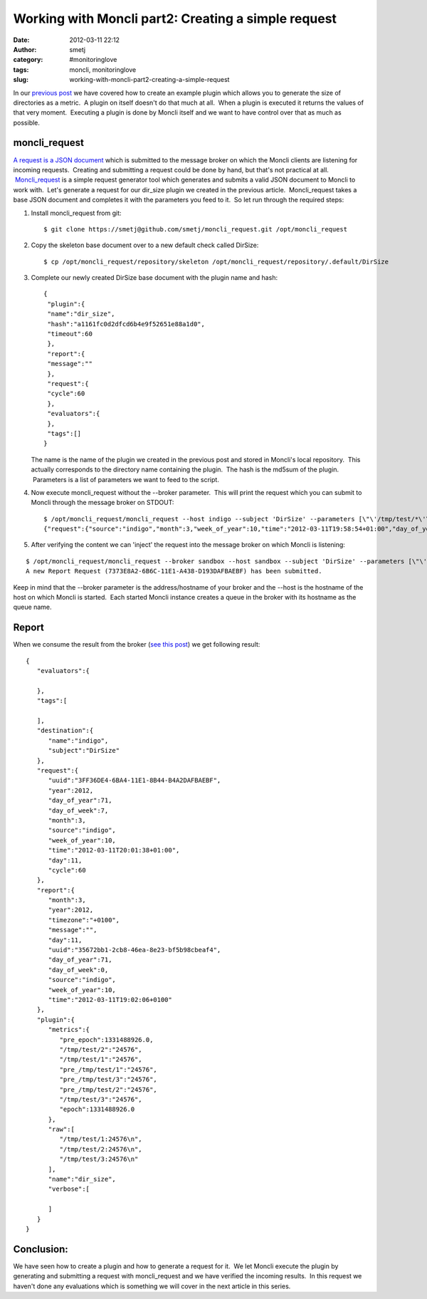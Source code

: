 Working with Moncli part2: Creating a simple request
####################################################
:date: 2012-03-11 22:12
:author: smetj
:category: #monitoringlove
:tags: moncli, monitoringlove
:slug: working-with-moncli-part2-creating-a-simple-request

In our `previous post`_ we have covered how to create an example plugin
which allows you to generate the size of directories as a metric.  A
plugin on itself doesn't do that much at all.  When a plugin is executed
it returns the values of that very moment.  Executing a plugin is done
by Moncli itself and we want to have control over that as much as
possible.

moncli\_request
~~~~~~~~~~~~~~~

`A request is a JSON document`_ which is submitted to the message broker
on which the Moncli clients are listening for incoming requests.
 Creating and submitting a request could be done by hand, but that's not
practical at all.  `Moncli\_request`_ is a simple request generator tool
which generates and submits a valid JSON document to Moncli to work
with.  Let's generate a request for our dir\_size plugin we created in
the previous article.  Moncli\_request takes a base JSON document and
completes it with the parameters you feed to it.  So let run through
the required steps:

#. Install moncli\_request from git:

   ::

       $ git clone https://smetj@github.com/smetj/moncli_request.git /opt/moncli_request

#. Copy the skeleton base document over to a new default check called
   DirSize:

   ::

       $ cp /opt/moncli_request/repository/skeleton /opt/moncli_request/repository/.default/DirSize

#. Complete our newly created DirSize base document with the plugin name
   and hash:

   ::

       {
        "plugin":{
        "name":"dir_size",
        "hash":"a1161fc0d2dfcd6b4e9f52651e88a1d0",
        "timeout":60
        },
        "report":{
        "message":""
        },
        "request":{
        "cycle":60
        },
        "evaluators":{
        },
        "tags":[]
       }

   The name is the name of the plugin we created in the previous post
   and stored in Moncli's local repository.  This actually corresponds
   to the directory name containing the plugin.  The hash is the md5sum
   of the plugin.  Parameters is a list of parameters we want to feed to
   the script.

#. Now execute moncli\_request without the --broker parameter.  This
   will print the request which you can submit to Moncli through the
   message broker on STDOUT:

   ::

       $ /opt/moncli_request/moncli_request --host indigo --subject 'DirSize' --parameters [\"\'/tmp/test/*\'\"]
       {"request":{"source":"indigo","month":3,"week_of_year":10,"time":"2012-03-11T19:58:54+01:00","day_of_year":71,"uuid":"DDB2AFC8-6BA3-11E1-B62D-8DA2DAFBAEBF","day":11,"day_of_week":7,"cycle":60,"year":2012},"plugin":{"parameters":["'/tmp/test/*'"],"hash":"a1161fc0d2dfcd6b4e9f52651e88a1d0","timeout":60,"name":"dir_size"},"report":{"message":""},"destination":{"subject":"DirSize","name":"indigo"},"evaluators":{},"tags":[]}

   .. raw:: html

      <div>

   .. raw:: html

      </div>

#. After verifying the content we can 'inject' the request into the
   message broker on which Moncli is listening:

::

    $ /opt/moncli_request/moncli_request --broker sandbox --host sandbox --subject 'DirSize' --parameters [\"\'/tmp/test/*\'\"]
    A new Report Request (7373E8A2-6B6C-11E1-A438-D193DAFBAEBF) has been submitted.

Keep in mind that the --broker parameter is the address/hostname of your
broker and the --host is the hostname of the host on which Moncli is
started.  Each started Moncli instance creates a queue in the broker
with its hostname as the queue name.

Report
~~~~~~

When we consume the result from the broker (`see this post`_) we get
following result:

::

    {
       "evaluators":{

       },
       "tags":[

       ],
       "destination":{
          "name":"indigo",
          "subject":"DirSize"
       },
       "request":{
          "uuid":"3FF36DE4-6BA4-11E1-8B44-B4A2DAFBAEBF",
          "year":2012,
          "day_of_year":71,
          "day_of_week":7,
          "month":3,
          "source":"indigo",
          "week_of_year":10,
          "time":"2012-03-11T20:01:38+01:00",
          "day":11,
          "cycle":60
       },
       "report":{
          "month":3,
          "year":2012,
          "timezone":"+0100",
          "message":"",
          "day":11,
          "uuid":"35672bb1-2cb8-46ea-8e23-bf5b98cbeaf4",
          "day_of_year":71,
          "day_of_week":0,
          "source":"indigo",
          "week_of_year":10,
          "time":"2012-03-11T19:02:06+0100"
       },
       "plugin":{
          "metrics":{
             "pre_epoch":1331488926.0,
             "/tmp/test/2":"24576",
             "/tmp/test/1":"24576",
             "pre_/tmp/test/1":"24576",
             "pre_/tmp/test/3":"24576",
             "pre_/tmp/test/2":"24576",
             "/tmp/test/3":"24576",
             "epoch":1331488926.0
          },
          "raw":[
             "/tmp/test/1:24576\n",
             "/tmp/test/2:24576\n",
             "/tmp/test/3:24576\n"
          ],
          "name":"dir_size",
          "verbose":[

          ]
       }
    }

Conclusion:
~~~~~~~~~~~

We have seen how to create a plugin and how to generate a request for
it.  We let Moncli execute the plugin by generating and submitting a
request with moncli\_request and we have verified the incoming results.
 In this request we haven't done any evaluations which is something we
will cover in the next article in this series.

 

.. _previous post: http://smetj.net/2012/03/06/working-with-moncli-part1-creating-a-plugin/
.. _A request is a JSON document: http://wiki.smetj.net/wiki/Moncli_documentation#Request
.. _Moncli\_request: https://github.com/smetj/moncli_request
.. _see this post: http://smetj.net/2012/02/11/consuming-moncli-data-from-rabbitmq-using-krolyk/
